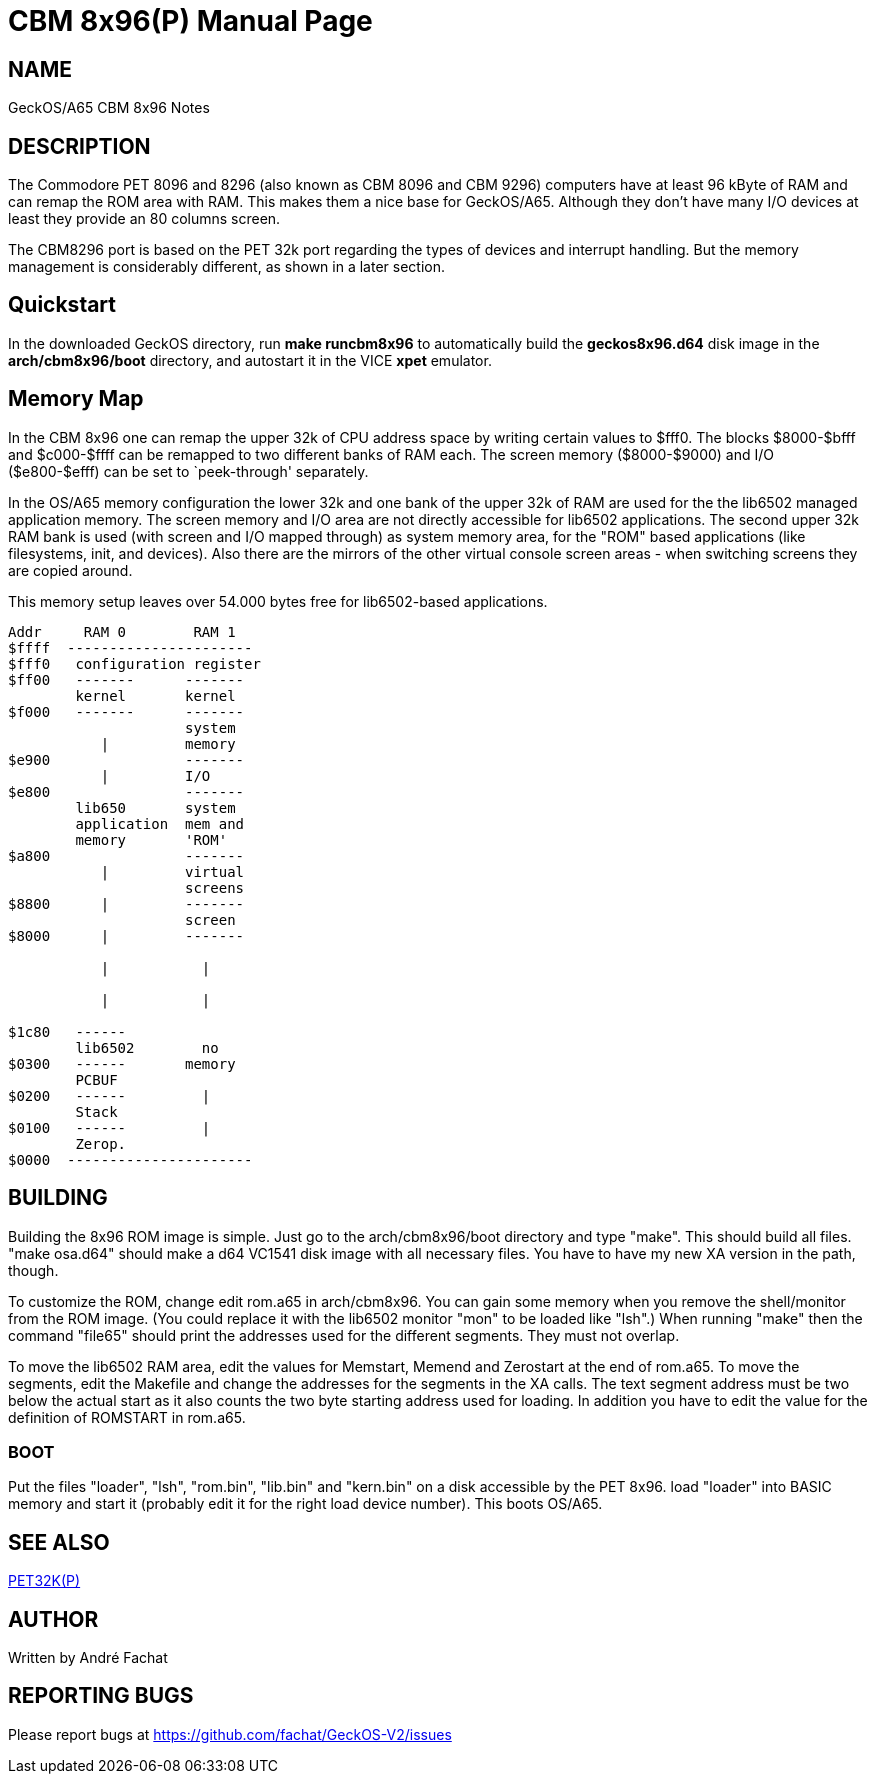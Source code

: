 = CBM 8x96(P)
:doctype: manpage

== NAME
GeckOS/A65 CBM 8x96 Notes

== DESCRIPTION
The Commodore PET 8096 and 8296 (also known as CBM 8096 and CBM 9296) computers
have at least 96 kByte of RAM and can remap the ROM area with RAM. This 
makes them a nice base for GeckOS/A65. Although they don't have many I/O devices
at least they provide an 80 columns screen.

The CBM8296 port is based on the PET 32k port regarding the types of devices and interrupt handling. But the memory management is considerably different, as shown in a later section.

== Quickstart

In the downloaded GeckOS directory, run *make runcbm8x96* to automatically build the *geckos8x96.d64* disk image in the *arch/cbm8x96/boot* directory, and autostart it in the VICE *xpet* emulator.

== Memory Map

In the CBM 8x96 one can remap the upper 32k of CPU address space by 
writing certain values to $fff0. The blocks +$8000-$bfff+ and
+$c000-$ffff+ can be remapped to two different banks of RAM
each. The screen memory (+$8000-$9000+) and I/O 
(+$e800-$efff+) can be set to `peek-through' separately.

In the OS/A65 memory configuration the lower 32k and one bank of the upper
32k of RAM are used for the the lib6502 managed application memory. 
The screen memory and I/O area are not directly accessible for
lib6502 applications. The second upper 32k RAM bank is used (with screen
and I/O mapped through) as system memory area, for the "ROM" based applications
(like filesystems, init, and devices). Also there are the mirrors of the other
virtual console screen areas - when switching screens they are copied around.

This memory setup leaves over 54.000 bytes free for lib6502-based applications.

----
Addr     RAM 0        RAM 1
$ffff  ----------------------
$fff0	configuration register
$ff00   -------      -------
        kernel       kernel
$f000   -------      -------
                     system 
           |         memory
$e900                -------
           |         I/O
$e800                -------
        lib650       system
        application  mem and
        memory       'ROM'
$a800                -------
           |         virtual 
                     screens
$8800      |         -------
                     screen
$8000      |         -------

           |           |

           |           |

$1c80   ------         
        lib6502        no 
$0300   ------       memory
        PCBUF
$0200   ------         |
        Stack           
$0100   ------         |
        Zerop.
$0000  ----------------------
----

== BUILDING
Building the 8x96 ROM image is simple. Just go to the arch/cbm8x96/boot
directory and type "make". This should build all files.
"make osa.d64" should make a d64 VC1541 disk image with all necessary files.
You have to have my new XA version in the path, though.

To customize the ROM, change edit rom.a65 in arch/cbm8x96. You can gain some
memory when you remove the shell/monitor from the ROM image.
(You could replace it with the lib6502 monitor "mon" to be loaded like
"lsh".)
When running "make" then the command "file65" should print the addresses
used for the different segments. They must not overlap. 

To move the lib6502 RAM area, edit the values for +Memstart, Memend+
and +Zerostart+ at the end of rom.a65.
To move the segments, edit the Makefile and change the addresses for the 
segments in the XA calls. The text segment address must be two below
the actual start as it also counts the two byte starting address used
for loading. In addition you have to edit the value for the definition
of ROMSTART in rom.a65.

=== BOOT
Put the files "loader", "lsh", "rom.bin", "lib.bin" and "kern.bin" on a disk accessible by the 
PET 8x96. load "loader" into BASIC memory and start it (probably edit 
it for the right load device number). This boots OS/A65. 

== SEE ALSO
link:pet32k.p.adoc[PET32K(P)]

== AUTHOR
Written by André Fachat

== REPORTING BUGS
Please report bugs at https://github.com/fachat/GeckOS-V2/issues

